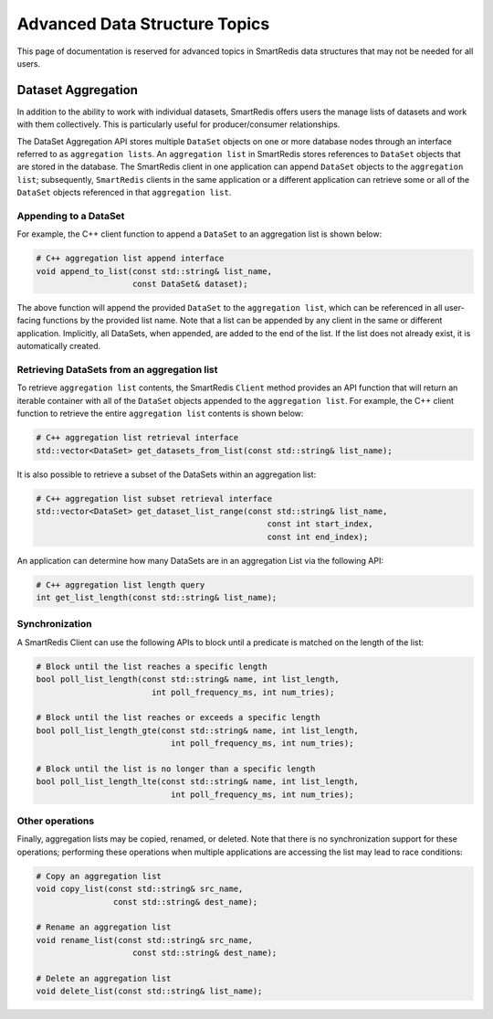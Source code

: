 ******************************
Advanced Data Structure Topics
******************************

This page of documentation is reserved for advanced topics in SmartRedis
data structures that may not be needed for all users.

.. _advanced_data_structures_dataset_aggregation:

Dataset Aggregation
===================

In addition to the ability to work with individual datasets, SmartRedis offers
users the manage lists of datasets and work with them collectively. This is
particularly useful for producer/consumer relationships.

The DataSet Aggregation API stores multiple ``DataSet`` objects
on one or more database nodes through an interface referred to as
``aggregation lists``.
An ``aggregation list`` in SmartRedis stores references to
``DataSet`` objects that are stored in the database.  The SmartRedis client
in one application can append ``DataSet`` objects to the ``aggregation list``;
subsequently, ``SmartRedis`` clients in the same application or a different
application can retrieve some or all of the ``DataSet`` objects referenced
in that ``aggregation list``.

Appending to a DataSet
----------------------

For example, the C++ client function to append a ``DataSet`` to an
aggregation list is shown below:

.. code-block:: cpp

    # C++ aggregation list append interface
    void append_to_list(const std::string& list_name,
                        const DataSet& dataset);

The above function will append the provided ``DataSet`` to the
``aggregation list``, which can be referenced in all user-facing functions
by the provided list name.  Note that a list can be appended by
any client in the same or different application.  Implicitly, all
DataSets, when appended, are added to the end of the list. If the list does not
already exist, it is automatically created.

Retrieving DataSets from an aggregation list
--------------------------------------------

To retrieve ``aggregation list`` contents,
the SmartRedis ``Client`` method provides an API function that
will return an iterable container with all of the ``DataSet`` objects
appended to the ``aggregation list``.  For example, the C++ client
function to retrieve the entire ``aggregation list`` contents is shown below:

.. code-block:: cpp

    # C++ aggregation list retrieval interface
    std::vector<DataSet> get_datasets_from_list(const std::string& list_name);

It is also possible to retrieve a subset of the DataSets within an aggregation
list:

.. code-block:: cpp

    # C++ aggregation list subset retrieval interface
    std::vector<DataSet> get_dataset_list_range(const std::string& list_name,
                                                    const int start_index,
                                                    const int end_index);

An application can determine how many DataSets are in an aggregation List
via the following API:

.. code-block:: cpp

    # C++ aggregation list length query
    int get_list_length(const std::string& list_name);

Synchronization
---------------

A SmartRedis Client can use the following APIs to block until a
predicate is matched on the length of the list:

.. code-block:: cpp

    # Block until the list reaches a specific length
    bool poll_list_length(const std::string& name, int list_length,
                            int poll_frequency_ms, int num_tries);

    # Block until the list reaches or exceeds a specific length
    bool poll_list_length_gte(const std::string& name, int list_length,
                                int poll_frequency_ms, int num_tries);

    # Block until the list is no longer than a specific length
    bool poll_list_length_lte(const std::string& name, int list_length,
                                int poll_frequency_ms, int num_tries);

Other operations
----------------

Finally, aggregation lists may be copied, renamed, or deleted. Note
that there is no synchronization support for these operations; performing
these operations when multiple applications are accessing the list may
lead to race conditions:

.. code-block:: cpp

    # Copy an aggregation list
    void copy_list(const std::string& src_name,
                    const std::string& dest_name);

    # Rename an aggregation list
    void rename_list(const std::string& src_name,
                        const std::string& dest_name);

    # Delete an aggregation list
    void delete_list(const std::string& list_name);
